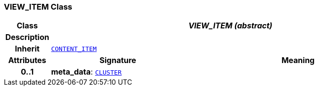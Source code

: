 === VIEW_ITEM Class

[cols="^1,3,5"]
|===
h|*Class*
2+^h|*__VIEW_ITEM (abstract)__*

h|*Description*
2+a|

h|*Inherit*
2+|`<<_content_item_class,CONTENT_ITEM>>`

h|*Attributes*
^h|*Signature*
^h|*Meaning*

h|*0..1*
|*meta_data*: `link:/releases/RM/{rm_release}/data_structures.html#_cluster_class[CLUSTER^]`
a|
|===
